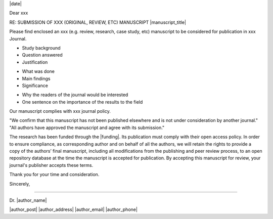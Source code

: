 .. Have institutional header if possible, e.g.:

.. image: /path/to/image

.. Editor Name
.. Editor-in-Chief
.. journal name
.. address

|date|


Dear xxx

RE: SUBMISSION OF XXX (ORIGINAL, REVIEW, ETC) MANUSCRIPT |manuscript_title|

.. Title and type of manuscript:

Please find enclosed an xxx (e.g. review, research, case study, etc) manuscript to be considered for publication in xxx Journal.

.. First paragraph:
- Study background
- Question answered
- Justification

.. Second paragraph:
- What was done
- Main findings
- Significance

.. Third paragraph:
- Why the readers of the journal would be interested
- One sentence on the importance of the results to the field


.. Specify we comply with standards for journal and type of research:
Our manuscript complies with xxx journal policy.

.. Include something along:
"We confirm that this manuscript has not been published elsewhere and is not under consideration by another journal."
"All authors have approved the manuscript and agree with its submission."

.. Funding and open access research:
The research has been funded through the |funding|. Its publication must comply with their open access policy.
In order to ensure compliance, as corresponding author and on behalf of all the authors, we will retain the rights to provide a copy of the authors’ final manuscript, including all modifications from the publishing and peer review process, to an open repository database at the time the manuscript is accepted for publication. By accepting this manuscript for review, your journal's publisher accepts these terms.

.. Goodbye:
Thank you for your time and consideration.

Sincerely,



-------

.. name:
Dr. |author_name|

|author_post|
|author_address|
|author_email|
|author_phone|
